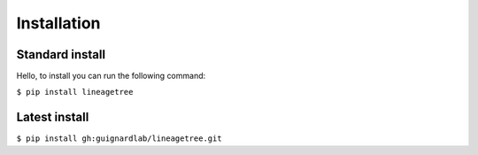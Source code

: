 ========
Installation
========

Standard install
========

Hello, to install you can run the following command:

``$ pip install lineagetree``

Latest install
========

``$ pip install gh:guignardlab/lineagetree.git``